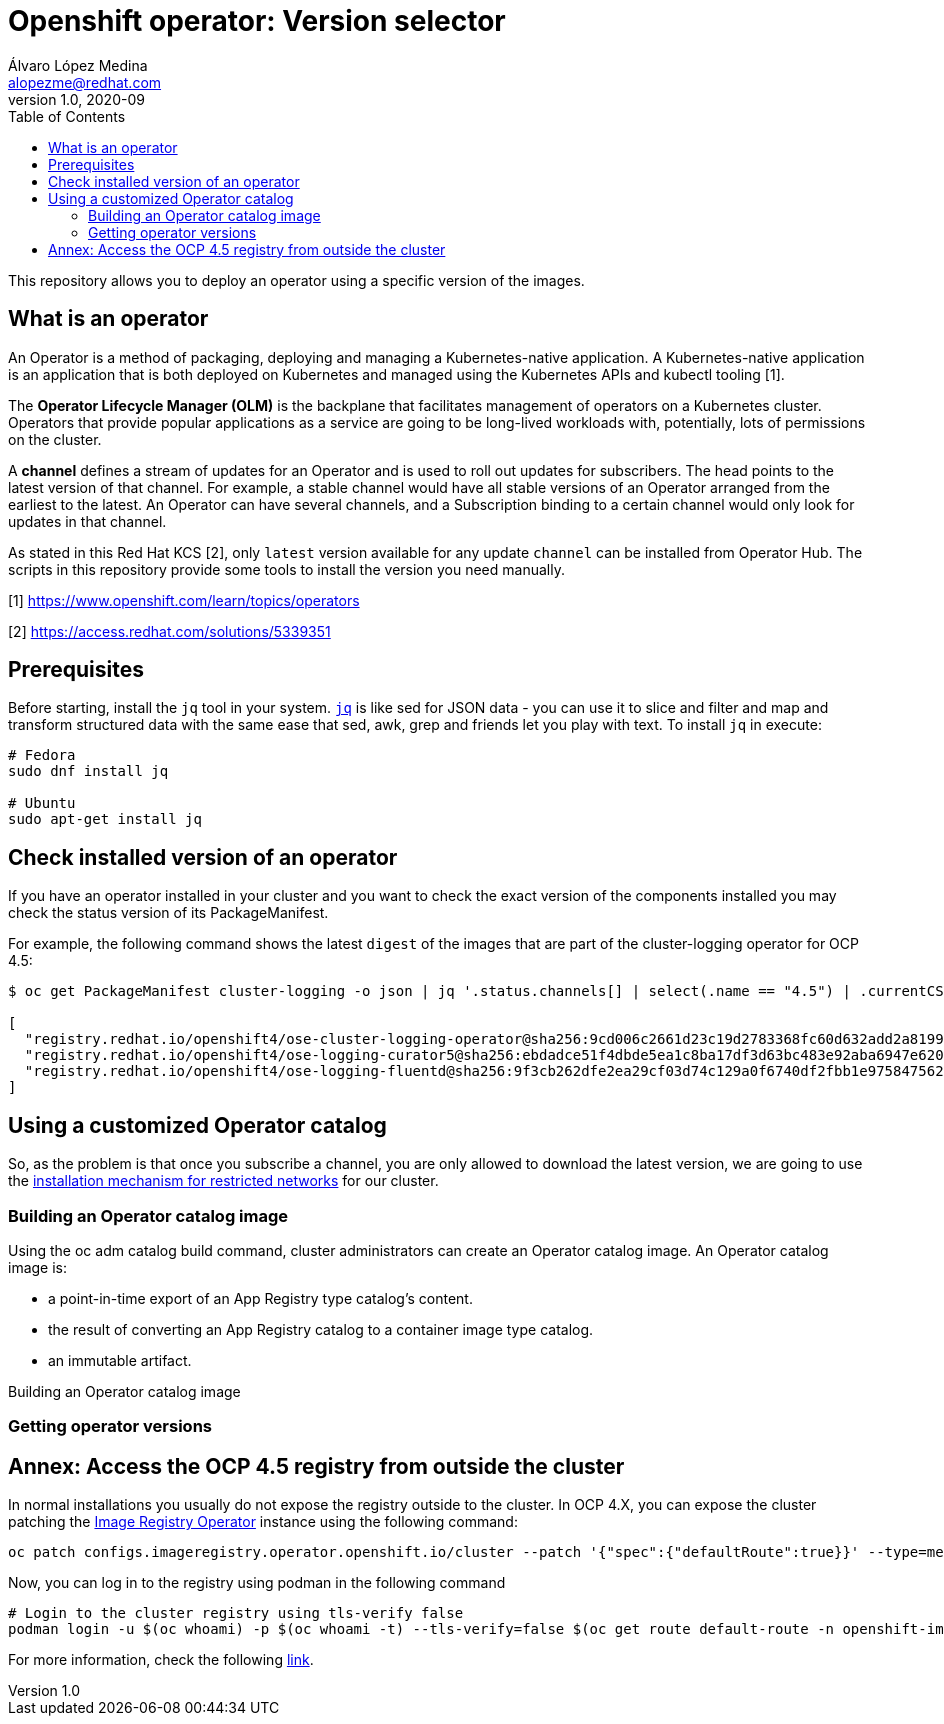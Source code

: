 = Openshift operator: Version selector
Álvaro López Medina <alopezme@redhat.com>
v1.0, 2020-09
:toc: macro
:sectanchors:
// Create the Table of contents here
toc::[]
:imagesdir: docs/images

This repository allows you to deploy an operator using a specific version of the images.

== What is an operator

An Operator is a method of packaging, deploying and managing a Kubernetes-native application. A Kubernetes-native application is an application that is both deployed on Kubernetes and managed using the Kubernetes APIs and kubectl tooling [1].

The **Operator Lifecycle Manager (OLM)** is the backplane that facilitates management of operators on a Kubernetes cluster. Operators that provide popular applications as a service are going to be long-lived workloads with, potentially, lots of permissions on the cluster.

A **channel** defines a stream of updates for an Operator and is used to roll out updates for subscribers. The head points to the latest version of that channel. For example, a stable channel would have all stable versions of an Operator arranged from the earliest to the latest. An Operator can have several channels, and a Subscription binding to a certain channel would only look for updates in that channel.

As stated in this Red Hat KCS [2], only `latest` version available for any update `channel` can be installed from Operator Hub. The scripts in this repository provide some tools to install the version you need manually.


[1] https://www.openshift.com/learn/topics/operators 

[2] https://access.redhat.com/solutions/5339351

== Prerequisites

Before starting, install the `jq` tool in your system. https://stedolan.github.io/jq/[`jq`] is like sed for JSON data - you can use it to slice and filter and map and transform structured data with the same ease that sed, awk, grep and friends let you play with text. To install `jq` in execute: 

[source, bash]
----
# Fedora
sudo dnf install jq

# Ubuntu
sudo apt-get install jq
----

== Check installed version of an operator

If you have an operator installed in your cluster and you want to check the exact version of the components installed you may check the status version of its PackageManifest.

For example, the following command shows the latest `digest` of the images that are part of the cluster-logging operator for OCP 4.5:

[source, bash]
----
$ oc get PackageManifest cluster-logging -o json | jq '.status.channels[] | select(.name == "4.5") | .currentCSVDesc.relatedImages'

[
  "registry.redhat.io/openshift4/ose-cluster-logging-operator@sha256:9cd006c2661d23c19d2783368fc60d632add2a8199c99bda8fd8b753731f461e",
  "registry.redhat.io/openshift4/ose-logging-curator5@sha256:ebdadce51f4dbde5ea1c8ba17df3d63bc483e92aba6947e620af1cc6433de6b0",
  "registry.redhat.io/openshift4/ose-logging-fluentd@sha256:9f3cb262dfe2ea29cf03d74c129a0f6740df2fbb1e9758475622e097c982beb1"
]
----

== Using a customized Operator catalog

So, as the problem is that once you subscribe a channel, you are only allowed to download the latest version, we are going to use the https://docs.openshift.com/container-platform/4.5/operators/olm-restricted-networks.html[installation mechanism for restricted networks] for our cluster.


=== Building an Operator catalog image

Using the oc adm catalog build command, cluster administrators can create an Operator catalog image. An Operator catalog image is:

* a point-in-time export of an App Registry type catalog’s content.
* the result of converting an App Registry catalog to a container image type catalog.
* an immutable artifact.


Building an Operator catalog image







=== Getting operator versions









== Annex: Access the OCP 4.5 registry from outside the cluster

In normal installations you usually do not expose the registry outside to the cluster. In OCP 4.X, you can expose the cluster patching the https://docs.openshift.com/container-platform/4.5/registry/configuring-registry-operator.html[Image Registry Operator] instance using the following command:

[source, bash]
----
oc patch configs.imageregistry.operator.openshift.io/cluster --patch '{"spec":{"defaultRoute":true}}' --type=merge
----

Now, you can log in to the registry using podman in the following command
[source,bash]
----
# Login to the cluster registry using tls-verify false
podman login -u $(oc whoami) -p $(oc whoami -t) --tls-verify=false $(oc get route default-route -n openshift-image-registry --template='{{ .spec.host }}')
----

For more information, check the following https://docs.openshift.com/container-platform/4.5/registry/securing-exposing-registry.html[link].